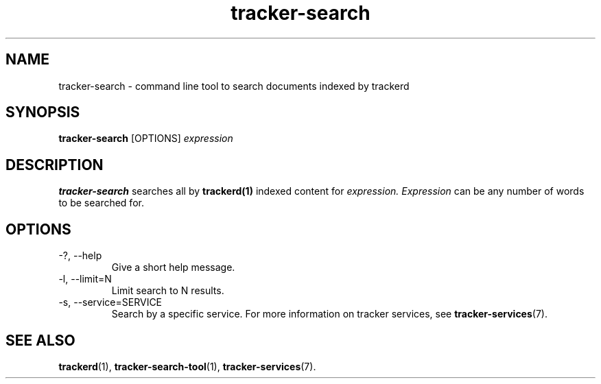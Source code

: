 .TH tracker-search 1 "July 2007" GNU "User Commands"

.SH NAME
tracker-search \- command line tool to search documents indexed by
trackerd

.SH SYNOPSIS
.B tracker-search
[OPTIONS]
.I expression

.SH DESCRIPTION
.B tracker-search
searches all by
.BR trackerd(1)
indexed content for
.I expression.
.I Expression
can be any number of words to be searched for.

.SH OPTIONS
.TP
\-?, --help
Give a short help message.

.TP
\-l, --limit=N
Limit search to N results.

.TP
\-s, --service=SERVICE
Search by a specific service. For more information on tracker services,
see
.BR tracker-services (7).

.SH "SEE ALSO"
.BR trackerd (1),
.BR tracker-search-tool (1),
.BR tracker-services (7).
